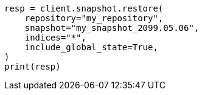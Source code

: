 // This file is autogenerated, DO NOT EDIT
// snapshot-restore/restore-snapshot.asciidoc:438

[source, python]
----
resp = client.snapshot.restore(
    repository="my_repository",
    snapshot="my_snapshot_2099.05.06",
    indices="*",
    include_global_state=True,
)
print(resp)
----
